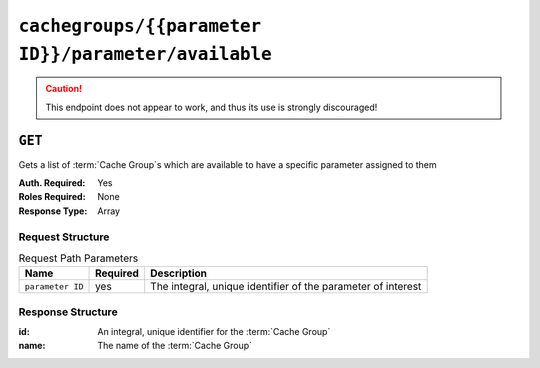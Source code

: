 ..
..
.. Licensed under the Apache License, Version 2.0 (the "License");
.. you may not use this file except in compliance with the License.
.. You may obtain a copy of the License at
..
..     http://www.apache.org/licenses/LICENSE-2.0
..
.. Unless required by applicable law or agreed to in writing, software
.. distributed under the License is distributed on an "AS IS" BASIS,
.. WITHOUT WARRANTIES OR CONDITIONS OF ANY KIND, either express or implied.
.. See the License for the specific language governing permissions and
.. limitations under the License.
..

.. _to-api-cachegroups-parameterID-parameter-available:

****************************************************
``cachegroups/{{parameter ID}}/parameter/available``
****************************************************
.. deprecated:: 1.1
	Use :ref:`to-api-cachegroupparameters` instead

.. caution:: This endpoint does not appear to work, and thus its use is strongly discouraged!

``GET``
=======
Gets a list of :term:`Cache Group`\ s which are available to have a specific parameter assigned to them

:Auth. Required: Yes
:Roles Required: None
:Response Type:  Array

Request Structure
-----------------
.. table:: Request Path Parameters

	+------------------+----------+--------------------------------------------------------------+
	|       Name       | Required | Description                                                  |
	+==================+==========+==============================================================+
	| ``parameter ID`` | yes      | The integral, unique identifier of the parameter of interest |
	+------------------+----------+--------------------------------------------------------------+

Response Structure
------------------
:id:   An integral, unique identifier for the :term:`Cache Group`
:name: The name of the :term:`Cache Group`

.. code-block:: json
	:caption: Response Example

	{ "response": [
		{
			"name": "dc-chicago",
			"id": "21"
		},
		{
			"name": "dc-cmc",
			"id": "22"
		}
	]}
